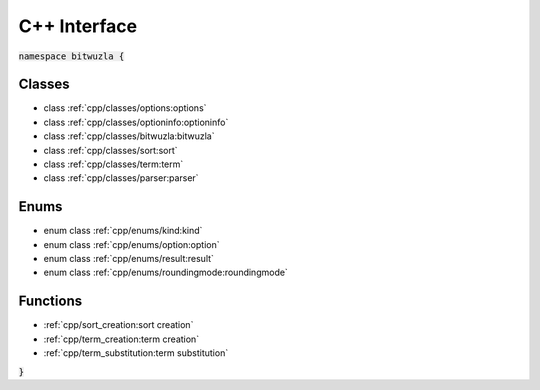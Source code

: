 C++ Interface
=============

:code:`namespace bitwuzla {`

Classes
-------

- class :ref:`cpp/classes/options:options`
- class :ref:`cpp/classes/optioninfo:optioninfo`
- class :ref:`cpp/classes/bitwuzla:bitwuzla`
- class :ref:`cpp/classes/sort:sort`
- class :ref:`cpp/classes/term:term`
- class :ref:`cpp/classes/parser:parser`

Enums
-----

- enum class :ref:`cpp/enums/kind:kind`
- enum class :ref:`cpp/enums/option:option`
- enum class :ref:`cpp/enums/result:result`
- enum class :ref:`cpp/enums/roundingmode:roundingmode`

Functions
---------

- :ref:`cpp/sort_creation:sort creation`
- :ref:`cpp/term_creation:term creation`
- :ref:`cpp/term_substitution:term substitution`

:code:`}`
